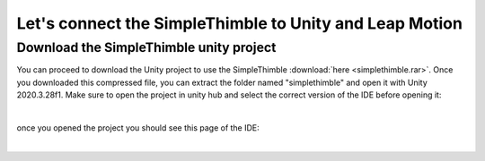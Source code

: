 Let's connect the SimpleThimble to Unity and Leap Motion
++++++++++++++++++++++++++++++++++++++++++++++++++++++++++

Download the SimpleThimble unity project
=========================================
You can proceed to download the Unity project to use the SimpleThimble :download:`here <simplethimble.rar>`.
Once you downloaded this compressed file, you can extract the folder named "simplethimble" and open it with Unity 2020.3.28f1.
Make sure to open the project in unity hub and select the correct version of the IDE before opening it:

.. image:: unityhub.png
   :alt: pref
   :width: 700 px
   :align: center

|

once you opened the project you should see this page of the IDE:

.. image:: unityenv.png
   :alt: pref
   :width: 700 px
   :align: center

|
